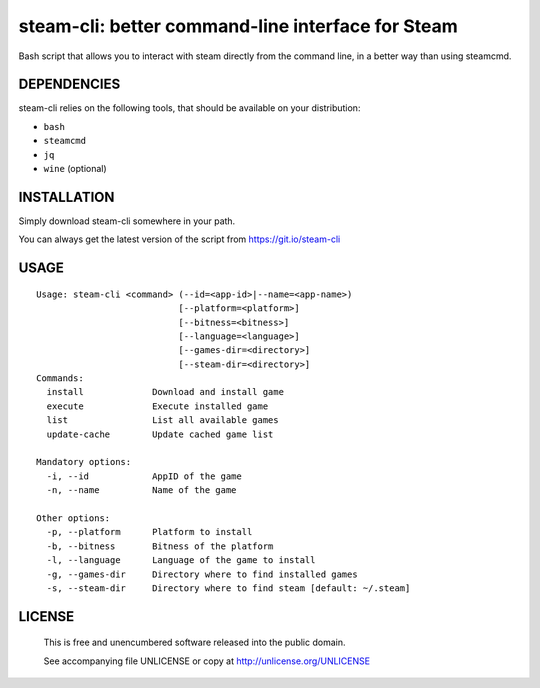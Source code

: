 steam-cli: better command-line interface for Steam
================================================================================

Bash script that allows you to interact with steam directly from the command
line, in a better way than using steamcmd.

DEPENDENCIES
--------------------------------------------------------------------------------

steam-cli relies on the following tools, that should be available on your
distribution:

- ``bash``
- ``steamcmd``
- ``jq``
- ``wine`` (optional)

INSTALLATION
--------------------------------------------------------------------------------

Simply download steam-cli somewhere in your path.

You can always get the latest version of the script from https://git.io/steam-cli

USAGE
--------------------------------------------------------------------------------

::

  Usage: steam-cli <command> (--id=<app-id>|--name=<app-name>)
                             [--platform=<platform>]
                             [--bitness=<bitness>]
                             [--language=<language>]
                             [--games-dir=<directory>]
                             [--steam-dir=<directory>]
  Commands:
    install             Download and install game
    execute             Execute installed game
    list                List all available games
    update-cache        Update cached game list

  Mandatory options:
    -i, --id            AppID of the game
    -n, --name          Name of the game

  Other options:
    -p, --platform      Platform to install
    -b, --bitness       Bitness of the platform
    -l, --language      Language of the game to install
    -g, --games-dir     Directory where to find installed games
    -s, --steam-dir     Directory where to find steam [default: ~/.steam]

LICENSE
-------------------------------------------------------------------------------

 This is free and unencumbered software released into the public domain.

 See accompanying file UNLICENSE or copy at http://unlicense.org/UNLICENSE
